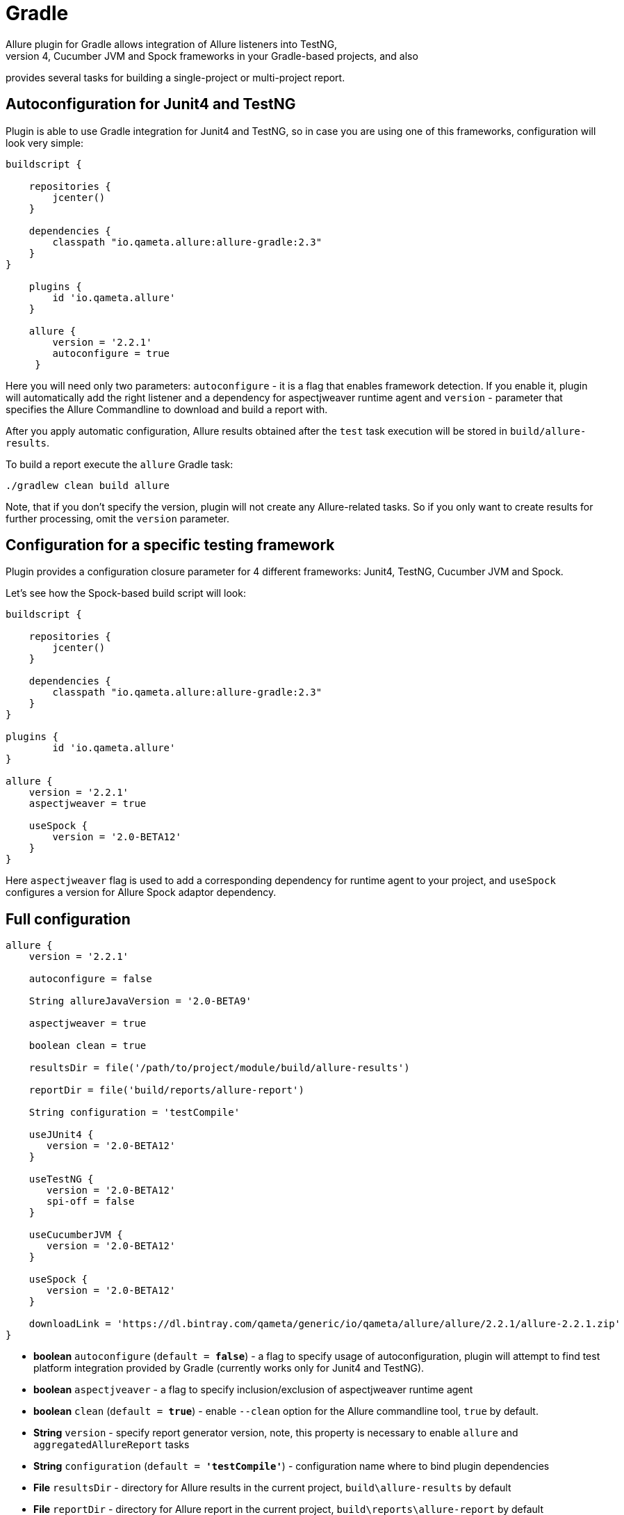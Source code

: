 = Gradle
Allure plugin for Gradle allows integration of Allure listeners into TestNG,
 Junit4, Cucumber JVM and Spock frameworks in your Gradle-based projects, and also
provides several tasks for building a single-project or multi-project report.

== Autoconfiguration for Junit4 and TestNG

Plugin is able to use Gradle integration for Junit4 and TestNG, so in case you
are using one of this frameworks, configuration will look very simple:

[source, groovy]
----
buildscript {

    repositories {
        jcenter()
    }

    dependencies {
        classpath "io.qameta.allure:allure-gradle:2.3"
    }
}

    plugins {
        id 'io.qameta.allure'
    }

    allure {
        version = '2.2.1'
        autoconfigure = true
     }
----

Here you will need only two parameters: `autoconfigure` - it is a flag that enables framework detection.
If you enable it, plugin will automatically add the right listener and a dependency for aspectjweaver
runtime agent and `version` - parameter that specifies the Allure Commandline to download and build a report with.

After you apply automatic configuration, Allure results obtained after the `test` task execution will
be stored in `build/allure-results`.

To build a report execute the `allure` Gradle task:

`./gradlew clean build allure`

Note, that if you don't specify the version, plugin will not create any Allure-related tasks.
So if you only want to create results for further processing, omit the `version` parameter.

== Configuration for a specific testing framework

Plugin provides a configuration closure parameter for 4 different frameworks: Junit4, TestNG,
Cucumber JVM and Spock.

Let's see how the Spock-based build script will look:

[source, groovy]
----
buildscript {

    repositories {
        jcenter()
    }

    dependencies {
        classpath "io.qameta.allure:allure-gradle:2.3"
    }
}

plugins {
        id 'io.qameta.allure'
}

allure {
    version = '2.2.1'
    aspectjweaver = true

    useSpock {
        version = '2.0-BETA12'
    }
}

----

Here `aspectjweaver` flag is used to add a corresponding dependency for runtime agent to your project, and `useSpock`
configures a version for Allure Spock adaptor dependency.

== Full configuration

[source, groovy]
----
allure {
    version = '2.2.1'

    autoconfigure = false

    String allureJavaVersion = '2.0-BETA9'

    aspectjweaver = true

    boolean clean = true

    resultsDir = file('/path/to/project/module/build/allure-results')

    reportDir = file('build/reports/allure-report')

    String configuration = 'testCompile'

    useJUnit4 {
       version = '2.0-BETA12'
    }

    useTestNG {
       version = '2.0-BETA12'
       spi-off = false
    }

    useCucumberJVM {
       version = '2.0-BETA12'
    }

    useSpock {
       version = '2.0-BETA12'
    }

    downloadLink = 'https://dl.bintray.com/qameta/generic/io/qameta/allure/allure/2.2.1/allure-2.2.1.zip'
}
----

 - *boolean* `autoconfigure` (`default = *false*`) - a flag to specify usage of autoconfiguration, plugin
 will attempt to find test platform integration provided by Gradle (currently works only for Junit4 and TestNG).

 - *boolean* `aspectjveaver` - a flag to specify inclusion/exclusion of aspectjweaver runtime agent

 - *boolean* `clean` (`default = *true*`) - enable `--clean` option for the Allure commandline tool, `true` by default.

 - *String* `version` - specify report generator version, note, this property is necessary to enable `allure` and
`aggregatedAllureReport` tasks

 - *String* `configuration` (`default = *'testCompile'*`) - configuration name where to bind plugin dependencies

 - *File* `resultsDir` - directory for Allure results in the current project, `build\allure-results` by default

 - *File* `reportDir` - directory for Allure report in the current project, `build\reports\allure-report` by default

 - *String* `allureJavaVersion` (`default = *'2.0-BETA9'*`) - version of allure java release to be used for
 autoconfiguration

 - *String* `downloadLink` - custom location of Allure distribution to download from, by default allure is downloaded
 from bintray by specified version and installed into `.allure` folder in the project root.

== Tasks

You can use some of the tasks that are defined in the plugin for your own convenience.

=== allure

Creates Allure report for a given list of input directories

Parameters:

 - *File* `reportDir` - destination directory for Allure report

 - *boolean* `clean` - enable `--clean` option for the Allure commandline tool

 - *String* `version` - Allure Commandline version, will attempt to discover an installation of
   commandline with this version in the `.allure` folder in the root of your project.

 - *List<File>* `resultsDirs` - list of directories with Allure results.

So to generate an Allure report for a multi-module project you will have to define your own
`allureAggregatedReport` task, for example:

[source, groovy]
----
plugins {
    id 'io.qameta.allure'
}

allprojects { project ->

    apply plugin: 'io.qameta.allure'

    allure {
        version = '2.1.0'
    }
}

import io.qameta.allure.gradle.task.AllureReport

task allureAggregatedReport(type: AllureReport) {
    resultsDirs = subprojects.allure.resultsDir
}

----

And invoke it like: `./gradlew clean build allureAggregatedReport`

=== downloadAllure

Downloads Allure Commandline from provided url and saves it into `.allure` folder in your project's root
directory.

 - *String* `src` - url specifying download location for Allure Commandline.

 - *String* `version` - version parameter is needed to find the right version of Allure in the downloaded
 archive.

 - *File* `dest` - destination folder to install downloaded Allure Commandline.

`allure` task depends on `downloadAllure`, so in the default case there is no need to invoke it manually,
whenever `allure` task is invoked, it will call `downloadAllure` first.

=== serve

Can be used to generate and open report in the default browser after the build.

 - *String* `version` - version to discover Allure Commandline installation in the `.allure/*version*`

 - *List<File>* `resultsDirs` - list of folders with results.

By default `serve` task is configured by plugin for a single-module report and when executed will open it
in the default browser.

usage example: `./gradlew clean build serve`